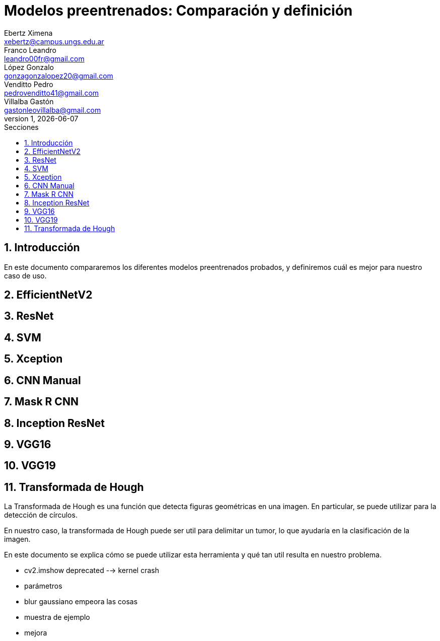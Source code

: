 = Modelos preentrenados: Comparación y definición
Ebertz Ximena <xebertz@campus.ungs.edu.ar>; Franco Leandro <leandro00fr@gmail.com>; López Gonzalo <gonzagonzalopez20@gmail.com>; Venditto Pedro <pedrovenditto41@gmail.com>; Villalba Gastón <gastonleovillalba@gmail.com>;
v1, {docdate}
:toc:
:title-page:
:toc-title: Secciones
:numbered:
:source-highlighter: highlight.js
:tabsize: 4
:nofooter:
:pdf-page-margin: [3cm, 3cm, 3cm, 3cm]

== Introducción

En este documento compararemos los diferentes modelos preentrenados probados, y definiremos cuál es mejor para nuestro caso de uso.

== EfficientNetV2

== ResNet

== SVM

== Xception

== CNN Manual

== Mask R CNN

== Inception ResNet

== VGG16

== VGG19

== Transformada de Hough

La Transformada de Hough es una función que detecta figuras geométricas en una imagen. En particular, se puede utilizar para la detección de círculos.

En nuestro caso, la transformada de Hough puede ser util para delimitar un tumor, lo que ayudaría en la clasificación de la imagen.

En este documento se explica cómo se puede utilizar esta herramienta y qué tan util resulta en nuestro problema.

- cv2.imshow deprecated --> kernel crash
- parámetros
- blur gaussiano empeora las cosas
- muestra de ejemplo
- mejora


